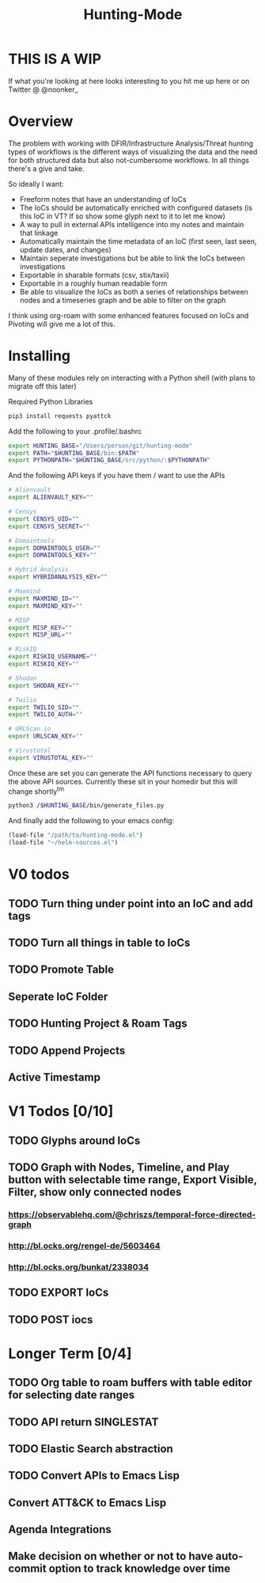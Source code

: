 #+TITLE: Hunting-Mode
* THIS IS A WIP
If what you're looking at here looks interesting to you hit me up here or on Twitter @  @noonker_

* Overview
The problem with working with DFIR/Infrastructure Analysis/Threat hunting types of workflows is the different ways of visualizing the data and the need for both structured data but also not-cumbersome workflows. In all things there's a give and take.

So ideally I want:
 - Freeform notes that have an understanding of IoCs
 - The IoCs should be automatically enriched with configured datasets (is this IoC in VT? If so show some glyph next to it to let me know)
 - A way to pull in external APIs intelligence into my notes and maintain that linkage
 - Automatically maintain the time metadata of an IoC (first seen, last seen, update dates, and changes)
 - Maintain seperate investigations but be able to link the IoCs between investigations
 - Exportable in sharable formats (csv, stix/taxii)
 - Exportable in a roughly human readable form
 - Be able to visualize the IoCs as both a series of relationships between nodes and a timeseries graph and be able to filter on the graph

I think using org-roam with some enhanced features focused on IoCs and Pivoting will give me a lot of this.

* Installing
Many of these modules rely on interacting with a Python shell (with plans to migrate off this later)

Required Python Libraries
#+begin_src bash
pip3 install requests pyattck
#+end_src

Add the following to your .profile/.bashrc
#+begin_src bash
export HUNTING_BASE="/Users/person/git/hunting-mode"
export PATH="$HUNTING_BASE/bin:$PATH"
export PYTHONPATH="$HUNTING_BASE/src/python/:$PYTHONPATH"
#+end_src

And the following API keys if you have them / want to use the APIs
#+begin_src bash
# Alienvault
export ALIENVAULT_KEY=""

# Censys
export CENSYS_UID=""
export CENSYS_SECRET=""

# Domaintools
export DOMAINTOOLS_USER=""
export DOMAINTOOLS_KEY=""

# Hybrid Analysis
export HYBRIDANALYSIS_KEY=""

# Maxmind
export MAXMIND_ID=""
export MAXMIND_KEY=""

# MISP
export MISP_KEY=""
export MISP_URL=""

# RiskIQ
export RISKIQ_USERNAME=""
export RISKIQ_KEY=""

# Shodan
export SHODAN_KEY=""

# Twilio
export TWILIO_SID=""
export TWILIO_AUTH=""

# URLScan.io
export URLSCAN_KEY=""

# Virustotal
export VIRUSTOTAL_KEY=""
#+end_src

Once these are set you can generate the API functions necessary to query the above API sources. Currently these sit in your homedir but this will change shortly^tm

#+begin_src bash
python3 /$HUNTING_BASE/bin/generate_files.py
#+end_src

And finally add the following to your emacs config:
#+begin_src emacs-lisp
(load-file "/path/to/hunting-mode.el")
(load-file "~/helm-sources.el")
#+end_src

* V0 todos
** TODO Turn thing under point into an IoC and add tags
** TODO Turn all things in table to IoCs
** TODO Promote Table
** Seperate IoC Folder
** TODO Hunting Project & Roam Tags
** TODO Append Projects
** Active Timestamp

* V1 Todos [0/10]
** TODO Glyphs around IoCs
** TODO Graph with Nodes, Timeline, and Play button with selectable time range, Export Visible, Filter, show only connected nodes
*** https://observablehq.com/@chriszs/temporal-force-directed-graph
*** http://bl.ocks.org/rengel-de/5603464
*** http://bl.ocks.org/bunkat/2338034
** TODO EXPORT IoCs
** TODO POST iocs

* Longer Term [0/4]
** TODO Org table to roam buffers with table editor for selecting date ranges
** TODO API return SINGLESTAT
** TODO Elastic Search abstraction
** TODO Convert APIs to Emacs Lisp
** Convert ATT&CK to Emacs Lisp
** Agenda Integrations
** Make decision on whether or not to have auto-commit option to track knowledge over time
